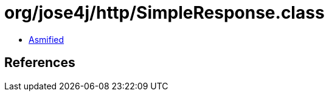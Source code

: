 = org/jose4j/http/SimpleResponse.class

 - link:SimpleResponse-asmified.java[Asmified]

== References

